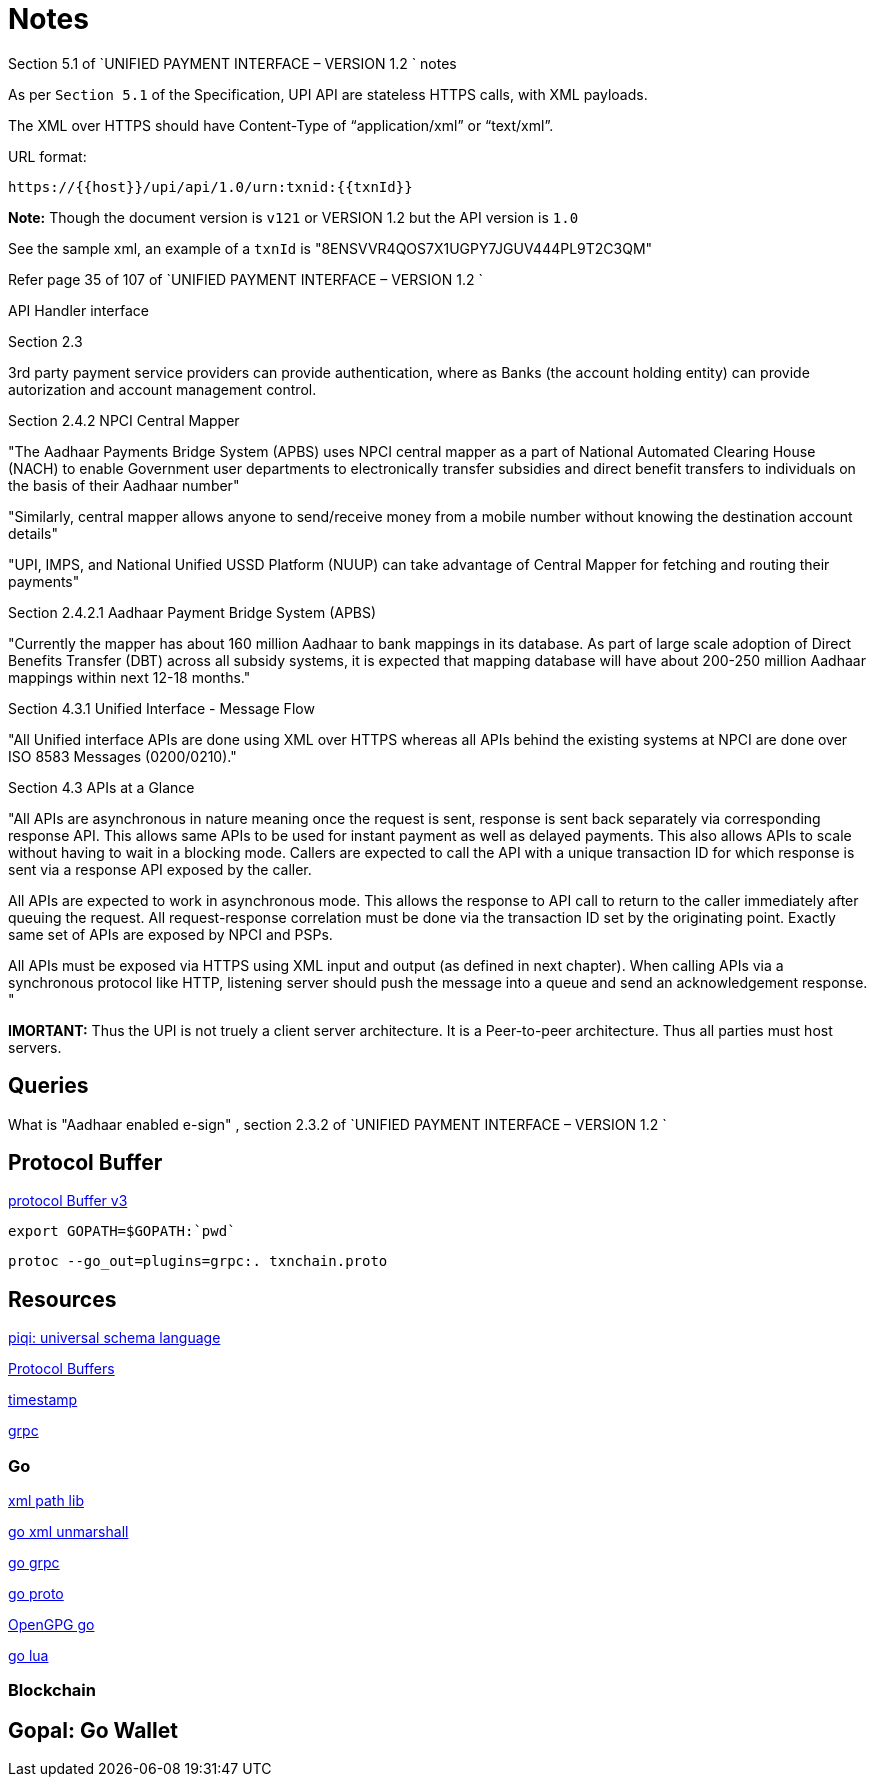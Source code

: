 = Notes

.Section 5.1 of `UNIFIED PAYMENT INTERFACE – VERSION 1.2 ` notes

As per `Section 5.1` of the Specification,  UPI API are stateless HTTPS calls, with XML payloads.

The XML over HTTPS should have Content-Type of “application/xml” or “text/xml”. 

URL format:

  https://{{host}}/upi/api/1.0/urn:txnid:{{txnId}}

*Note:* Though the document version is `v121` or VERSION 1.2 but the API version is `1.0`

See the sample xml, an example of a `txnId` is "8ENSVVR4QOS7X1UGPY7JGUV444PL9T2C3QM"

Refer page 35 of 107 of `UNIFIED PAYMENT INTERFACE – VERSION 1.2 `


API Handler interface


.Section 2.3 

3rd party payment service providers can provide authentication, where as Banks (the account holding entity) can provide autorization and account management control.

.Section 2.4.1.2: Aadhaar e-KYC

.Section 2.4.2 NPCI Central Mapper

"The Aadhaar Payments Bridge System (APBS) uses NPCI central mapper as a part of 
National Automated Clearing House (NACH) to enable Government user departments to 
electronically transfer subsidies and direct benefit transfers to individuals on the basis of 
their Aadhaar number"

"Similarly, central mapper allows anyone to send/receive money from a mobile number 
without knowing the destination account details"

"UPI, IMPS, and National Unified USSD Platform (NUUP) can take advantage of Central 
Mapper for fetching and routing their payments"

.Section 2.4.2.1 Aadhaar Payment Bridge System (APBS)

"Currently the mapper has about 160 million Aadhaar to bank mappings in its database. As 
part of large scale adoption of Direct Benefits Transfer (DBT) across all subsidy systems, it 
is expected that mapping database will have about 200-250 million Aadhaar mappings 
within next 12-18 months."

.Section 4.3.1 Unified Interface - Message Flow

"All Unified interface APIs are done using XML over HTTPS whereas all APIs behind the 
existing systems at NPCI are done over ISO 8583 Messages (0200/0210)."



.Section 4.3 APIs at a Glance

"All APIs are asynchronous in nature meaning once the request is sent, response is sent back 
separately via corresponding response API. This allows same APIs to be used for instant 
payment as well as delayed payments. This also allows APIs to scale without having to wait 
in a blocking mode. Callers are expected to call the API with a unique transaction ID for 
which response is sent via a response API exposed by the caller.

All APIs are expected to work in asynchronous mode. This allows the response to API call 
to return to the caller immediately after queuing the request. All request-response 
correlation must be done via the transaction ID set by the originating point. Exactly same 
set of APIs are exposed by NPCI and PSPs.

All APIs must be exposed via HTTPS using XML input and output (as defined in next 
chapter). When calling APIs via a synchronous protocol like HTTP, listening server should
push the message into a queue and send an acknowledgement response.
"

*IMORTANT:* Thus the UPI is not truely a client server architecture. It is a Peer-to-peer architecture. Thus all parties must host servers.
 
== Queries
What is "Aadhaar enabled e-sign" , section 2.3.2 of `UNIFIED PAYMENT INTERFACE – VERSION 1.2 `

== Protocol Buffer
https://github.com/google/protobuf/releases[protocol Buffer v3]

   export GOPATH=$GOPATH:`pwd`

 protoc --go_out=plugins=grpc:. txnchain.proto

== Resources
http://piqi.org/[piqi: universal schema language]

https://developers.google.com/protocol-buffers/docs/proto3[Protocol Buffers]

https://developers.google.com/protocol-buffers/docs/reference/csharp/class/google/protobuf/well-known-types/timestamp[timestamp]

http://www.grpc.io/[grpc]

=== Go

http://gopkg.in/xmlpath.v2[xml path lib]

https://golang.org/pkg/encoding/xml/#Unmarshal[go xml unmarshall]

https://godoc.org/google.golang.org/grpc[go grpc]

https://godoc.org/github.com/golang/protobuf/proto[go proto]

https://godoc.org/golang.org/x/crypto/openpgp[OpenGPG go]

https://github.com/Shopify/go-lua[go lua ]


=== Blockchain

 
 
== Gopal: Go Wallet





